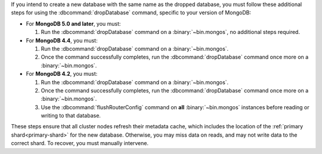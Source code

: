 If you intend to create a new database with the same name as the dropped
database, you must follow these additional steps for using the
:dbcommand:`dropDatabase` command, specific to your version of MongoDB:

- For **MongoDB 5.0 and later**, you must:

  #. Run the :dbcommand:`dropDatabase` command on a 
     :binary:`~bin.mongos`, no additional steps required.

- For **MongoDB 4.4**, you must:

  #. Run the :dbcommand:`dropDatabase` command on a
     :binary:`~bin.mongos`.

  #. Once the command successfully completes, run the
     :dbcommand:`dropDatabase` command once more on a
     :binary:`~bin.mongos`.

- For **MongoDB 4.2**, you must:

  #. Run the :dbcommand:`dropDatabase` command on a
     :binary:`~bin.mongos`.

  #. Once the command successfully completes, run the
     :dbcommand:`dropDatabase` command once more on a
     :binary:`~bin.mongos`.

  #. Use the :dbcommand:`flushRouterConfig` command on **all**
     :binary:`~bin.mongos` instances before reading or writing to that
     database.

These steps ensure that all cluster nodes refresh their metadata cache,
which includes the location of the :ref:`primary shard<primary-shard>`
for the new database. Otherwise, you may miss data on reads, and may not
write data to the correct shard. To recover, you must manually
intervene.
